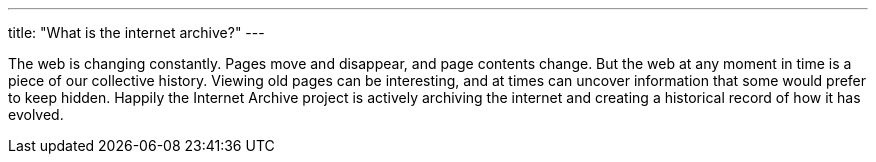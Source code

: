 ---
title: "What is the internet archive?"
---

The web is changing constantly.
//
Pages move and disappear, and page contents change.
//
But the web at any moment in time is a piece of our collective history.
//
Viewing old pages can be interesting, and at times can uncover information
that some would prefer to keep hidden.
//
Happily the Internet Archive project is actively archiving the internet and
creating a historical record of how it has evolved.
